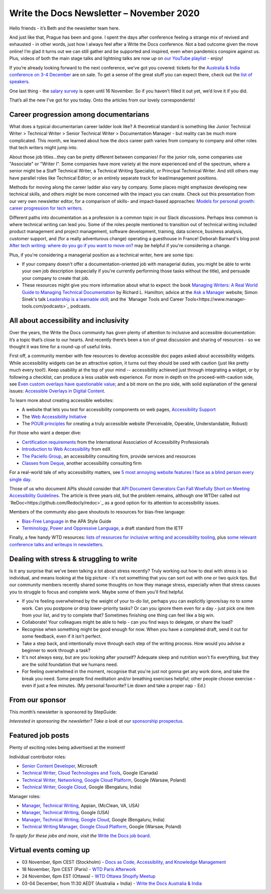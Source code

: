 
.. post:: November 02, 2020
   :tags: newsletter

#########################################
Write the Docs Newsletter – November 2020
#########################################

Hello friends - it’s Beth and the newsletter team here.

And just like that, Prague has been and gone. I spent the days after conference feeling a strange mix of revived and exhausted - in other words, just how I always feel after a Write the Docs conference. Not a bad outcome given the move online! I’m glad it turns out we can still gather and be supported and inspired, even when pandemics conspire against us. Plus, videos of both the main stage talks and lightning talks are now up on `our YouTube playlist <https://www.youtube.com/playlist?list=PLZAeFn6dfHpmRWZJaUwQzsdagW2TtRI2x>`__ - enjoy!

If you’re already looking forward to the next conference, we’ve got you covered: tickets for the `Australia & India conference on 3-4 December </conf/australia/2020/>`__ are on sale. To get a sense of the great stuff you can expect there, check out the `list of speakers </conf/australia/2020/speakers/>`__.

One last thing - the `salary survey </surveys/salary-survey-sep-2020/>`__ is open until 16 November. So if you haven’t filled it out yet, we’d love it if you did.

That’s all the new I've got for you today. Onto the articles from our lovely correspondents!

---------------------------------------
Career progression among documentarians
---------------------------------------

What does a typical documentarian career ladder look like? A theoretical standard is something like Junior Technical Writer > Technical Writer > Senior Technical Writer > Documentation Manager - but reality can be much more complicated. This month, we learned about how the docs career path varies from company to company and other roles that tech writers might jump into.

About those job titles...they can be pretty different between companies! For the junior role, some companies use "Associate" or "Writer I". Some companies have more variety at the more experienced end of the spectrum, where a senior might be a Staff Technical Writer, a Technical Writing Specialist, or  Principal Technical Writer. And still others may have parallel roles like Technical Editor; or an entirely separate track for lead/management positions.

Methods for moving along the career ladder also vary by company. Some places might emphasize developing new technical skills, and others might be more concerned with the impact you can create. Check out this presentation from our very own newsletter editor, for a comparison of skills- and impact-based approaches: `Models for personal growth: career progression for tech writers <https://www.slideshare.net/BethAitman/models-for-personal-growth-career-progression-for-tech-writers>`_.

Different paths into documentation as a profession is a common topic in our Slack discussions. Perhaps less common is where technical writing can lead you. Some of the roles people mentioned to transition out of technical writing included product management and project management, software development, training, data science, business analysis, customer support, and (for a really adventurous change) operating a guesthouse in France! Deborah Barnard's blog post `After tech writing: where do you go if you want to move on? <https://www.knowledgeowl.com/home/after-tech-writing>`_ may be helpful if you're considering a change.

Plus, if you're considering a managerial position as a technical writer, here are some tips:

* If your company doesn't offer a documentation-oriented job with managerial duties, you might be able to write your own job description (especially if you're currently performing those tasks without the title), and persuade your company to create that job.
* These resources might give you more information about what to expect: the book `Managing Writers: A Real World Guide to Managing Technical Documentation <https://xmlpress.net/publications/managing-writers/>`_ by Richard L. Hamilton; advice at the `Ask a Manager <https://www.askamanager.org/>`_ website; Simon Sinek's talk `Leadership is a learnable skill <https://simonsinek.com/commit/leadership-is-a-learnable-skill/>`_; and the `Manager Tools and Career Tools<https://www.manager-tools.com/podcasts>`_ podcasts.

---------------------------------------
All about accessibility and inclusivity
---------------------------------------

Over the years, the Write the Docs community has given plenty of attention to inclusive and accessible documentation: it’s a topic that’s close to our hearts. And recently there’s been a ton of great discussion and sharing of resources - so we thought it was time for a round-up of useful links.

First off, a community member with few resources to develop accessible doc pages asked about accessibility widgets. While accessibility widgets can be an attractive option, it turns out they should be used with caution (just like pretty much every tool!). Keep usability at the top of your mind -- accessibility achieved just through integrating a widget, or by following a checklist, can produce a less usable web experience. For more in depth on the proceed-with-caution side, see `Even custom overlays have questionable value <https://karlgroves.com/2020/04/13/even-custom-overlays-have-questionable-value>`_; and a bit more on the pro side, with solid explanation of the general issues: `Accessible Overlays in Digital Content  <https://karlgroves.com/2020/04/13/even-custom-overlays-have-questionable-value>`_.

To learn more about creating accessible websites:

- A website that lets you test for accessibility components on web pages, `Accessibility Support <https://a11ysupport.io/>`_
- The `Web Accessibility Initiative <https://www.w3.org/WAI/>`_
- The `POUR principles <https://webaim.org/articles/pour/>`_ for creating a truly accessible website (Perceivable, Operable, Understandable, Robust)

For those who want a deeper dive:

- `Certification requirements <https://www.accessibilityassociation.org/certification>`_ from the International Association of Accessibility Professionals
- `Introduction to Web Accessibility <https://www.edx.org/course/web-accessibility-introduction>`_ from edX
- `The Paciello Group <https://www.paciellogroup.com>`_, an accessibility consulting firm, provide services and resources 
- `Classes from Deque <https://dequeuniversity.com/curriculum/online-classes/>`_, another accessibility consulting firm

For a real-world tale of why accessibility matters, see `5 most annoying website features I face as a blind person every single day <https://bighack.org/5-most-annoying-website-features-i-face-as-a-blind-screen-reader-user-accessibility/>`_.

Those of us who document APIs should consider that `API Document Generators Can Fall Woefully Short on Meeting Accessibility Guidelines <https://thenewstack.io/api-document-generators-can-fall-woefully-short-meeting-accessibility-guidelines/>`_. The article is three years old, but the problem remains, although one WTDer called out `ReDoc<https://github.com/Redocly/redoc>`_ as a good option for its attention to accessibility issues.

Members of the community also gave shoutouts to resources for bias-free language:

- `Bias-Free Language <https://apastyle.apa.org/style-grammar-guidelines/bias-free-language/>`_ in the APA Style Guide
- `Terminology, Power and Oppressive Language <https://tools.ietf.org/id/draft-knodel-terminology-00.html>`_, a draft standard from the IETF

Finally, a few handy WTD resources: `lists of resources for inclusive writing and accessibility tooling <https://www.writethedocs.org/guide/writing/style-guides/#reducing-bias-in-your-writing>`_, plus `some relevant conference talks and writeups in newsletters </topics/#accessibility-and-inclusivity>`__. 

------------------------------------------
Dealing with stress & struggling to write
------------------------------------------

Is it any surprise that we've been talking a lot about stress recently? Truly working out how to deal with stress is so individual, and means looking at the big picture - it's not something that you can sort out with one or two quick tips. But our community members recently shared some thoughts on how they manage stress, especially when that stress causes you to struggle to focus and complete work. Maybe some of them you'll find helpful.

* If you're feeling overwhelmed by the weight of your to-do list, perhaps you can explicitly ignore/say no to some work. Can you postpone or drop lower-priority tasks? Or can you ignore them even for a day - just pick one item from your list, and try to complete that? Sometimes finishing one thing can feel like a big win.
* Collaborate! Your colleagues might be able to help - can you find ways to delegate, or share the load?
* Recognise when something might be good enough for now. When you have a completed draft, send it out for some feedback, even if it isn't perfect.
* Take a step back, and intentionally move through each step of the writing process. How would you advise a beginner to work through a task?
* It's not always easy, but are you looking after yourself? Adequate sleep and nutrition won't fix everything, but they are the solid foundation that we humans need.
* For feeling overwhelmed in the moment, recognise that you're just not gonna get any work done, and take the break you need. Some people find meditation and/or breathing exercises helpful; other people choose exercise - even if just a few minutes. (My personal favourite? Lie down and take a proper nap - Ed.)

----------------
From our sponsor
----------------


This month’s newsletter is sponsored by StepGuide:

.. raw:: html

    <hr>
    <table width="100%" border="0" cellspacing="0" cellpadding="0" style="width:100%; max-width: 600px;">
      <tbody>
        <tr>
          <td width="75%">
              <p>

              Using <a href="https://www.stepguide.io/">StepGuide</a> is the fastest way to create training docs for all your web applications. What took hours now takes minutes. StepGuide's Chrome Extension records your clicks while using your application and automatically creates step-by-step documentation.
              </p>
          </td>
          <td width="25%">
            <a href="https://www.stepguide.io">
              <img style="margin-left: 15px;" alt="StepGuide" src="/_static/img/sponsors/stepguide.png">
            </a>
          </td>
        </tr>
      </tbody>
    </table>
    <hr>

*Interested in sponsoring the newsletter? Take a look at our* `sponsorship prospectus </sponsorship/newsletter/>`__.

------------------
Featured job posts
------------------

Plenty of exciting roles being advertised at the moment!

Individual contributor roles:

- `Senior Content Developer <https://jobs.writethedocs.org/job/231/senior-content-developer/>`__, Microsoft
- `Technical Writer, Cloud Technologies and Tools <https://jobs.writethedocs.org/job/238/technical-writer-cloud-technologies-and-tools/>`__, Google (Canada)
- `Technical Writer, Networking, Google Cloud Platform <https://jobs.writethedocs.org/job/237/technical-writer-networking-google-cloud-platform/>`__, Google (Warsaw, Poland)
- `Technical Writer, Google Cloud <https://jobs.writethedocs.org/job/234/technical-writer-google-cloud/>`__, Google (Bengaluru, India)

Manager roles: 

- `Manager, Technical Writing <https://jobs.writethedocs.org/job/244/manager-technical-writing/>`__, Appian, (McClean, VA, USA)
- `Manager, Technical Writing <https://jobs.writethedocs.org/job/240/manager-technical-writing/>`__, Google (USA)
- `Manager, Technical Writing, Google Cloud <https://jobs.writethedocs.org/job/241/manager-technical-writing-google-cloud/>`__, Google (Bengaluru, India)
- `Technical Writing Manager, Google Cloud Platform <https://jobs.writethedocs.org/job/235/technical-writing-manager-google-cloud-platform/>`__, Google (Warsaw, Poland)

*To apply for these jobs and more, visit the* `Write the Docs job board <https://jobs.writethedocs.org/>`_.

------------------------
Virtual events coming up
------------------------

- 03 November, 6pm CEST (Stockholm) - `Docs as Code, Accessibility, and Knowledge Management <https://www.meetup.com/Write-the-Docs-Stockholm/events/273772322/>`__
- 18 November, 7pm CEST (Paris) - `WTD Paris Afterwork <https://www.meetup.com/Write-the-Docs-Paris/events/274040989/>`__
- 24 November, 6pm EST (Ottawa) - `WTD Ottawa Shopify Meetup <https://www.meetup.com/Write-The-Docs-YOW-Ottawa/events/xtcbgqybcpbnb/>`__
- 03-04 December, from 11:30 AEDT (Australia + India) - `Write the Docs Australia & India </conf/australia/2020>`__
